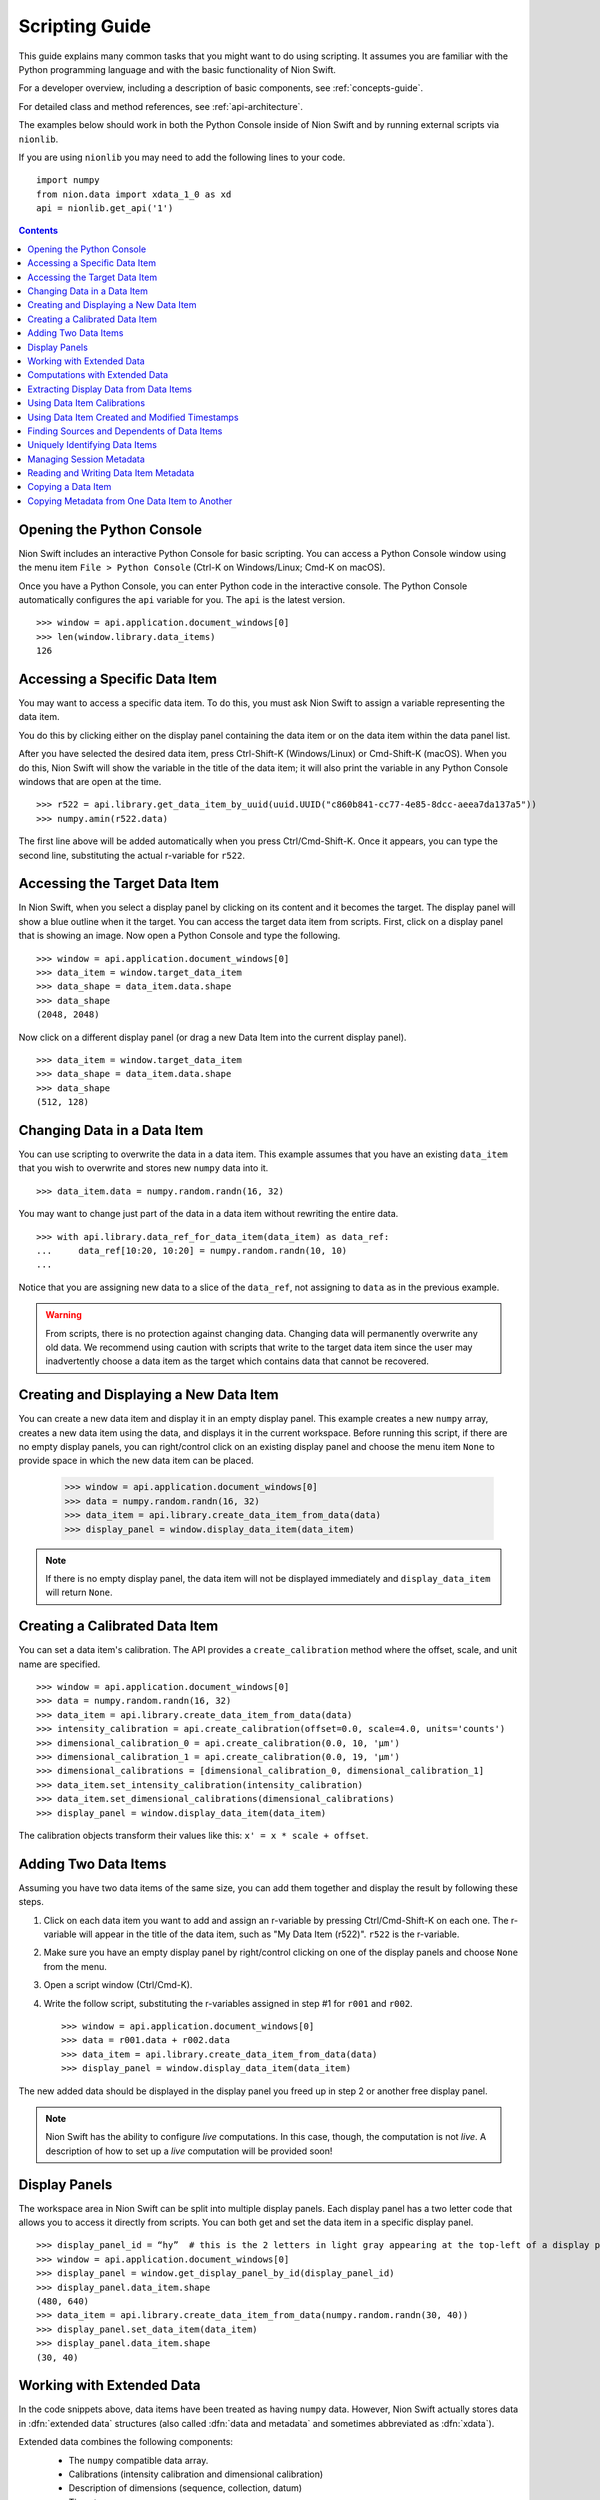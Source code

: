 .. _scripting-guide:

Scripting Guide
===============
This guide explains many common tasks that you might want to do using scripting. It assumes you are familiar with
the Python programming language and with the basic functionality of Nion Swift.

For a developer overview, including a description of basic components, see :ref:`concepts-guide`.

For detailed class and method references, see :ref:`api-architecture`.

The examples below should work in both the Python Console inside of Nion Swift and by running external scripts via
``nionlib``.

If you are using ``nionlib`` you may need to add the following lines to your code. ::

   import numpy
   from nion.data import xdata_1_0 as xd
   api = nionlib.get_api('1')

.. contents::

Opening the Python Console
--------------------------
Nion Swift includes an interactive Python Console for basic scripting. You can access a Python Console window using the
menu item ``File > Python Console`` (Ctrl-K on Windows/Linux; Cmd-K on macOS).

Once you have a Python Console, you can enter Python code in the interactive console. The Python Console automatically
configures the ``api`` variable for you. The ``api`` is the latest version. ::

   >>> window = api.application.document_windows[0]
   >>> len(window.library.data_items)
   126

Accessing a Specific Data Item
------------------------------
You may want to access a specific data item. To do this, you must ask Nion Swift to assign a variable representing the
data item.

You do this by clicking either on the display panel containing the data item or on the data item within the data panel list.

After you have selected the desired data item, press Ctrl-Shift-K (Windows/Linux) or Cmd-Shift-K (macOS). When you do this,
Nion Swift will show the variable in the title of the data item; it will also print the variable in any Python Console windows
that are open at the time. ::

   >>> r522 = api.library.get_data_item_by_uuid(uuid.UUID("c860b841-cc77-4e85-8dcc-aeea7da137a5"))
   >>> numpy.amin(r522.data)

The first line above will be added automatically when you press Ctrl/Cmd-Shift-K. Once it appears, you can type the second
line, substituting the actual r-variable for ``r522``.

Accessing the Target Data Item
------------------------------
In Nion Swift, when you select a display panel by clicking on its content and it becomes the target. The display panel
will show a blue outline when it the target. You can access the target data item from scripts. First, click on a display
panel that is showing an image. Now open a Python Console and type the following. ::

   >>> window = api.application.document_windows[0]
   >>> data_item = window.target_data_item
   >>> data_shape = data_item.data.shape
   >>> data_shape
   (2048, 2048)

Now click on a different display panel (or drag a new Data Item into the current display panel). ::

   >>> data_item = window.target_data_item
   >>> data_shape = data_item.data.shape
   >>> data_shape
   (512, 128)

Changing Data in a Data Item
----------------------------
You can use scripting to overwrite the data in a data item. This example assumes that you have an existing ``data_item``
that you wish to overwrite and stores new ``numpy`` data into it. ::

   >>> data_item.data = numpy.random.randn(16, 32)

You may want to change just part of the data in a data item without rewriting the entire data. ::

   >>> with api.library.data_ref_for_data_item(data_item) as data_ref:
   ...     data_ref[10:20, 10:20] = numpy.random.randn(10, 10)
   ...

Notice that you are assigning new data to a slice of the ``data_ref``, not assigning to ``data`` as in the previous example.

.. warning::
   From scripts, there is no protection against changing data. Changing data will permanently overwrite any old data.
   We recommend using caution with scripts that write to the target data item since the user may inadvertently choose
   a data item as the target which contains data that cannot be recovered.

Creating and Displaying a New Data Item
---------------------------------------
You can create a new data item and display it in an empty display panel. This example creates a new ``numpy`` array,
creates a new data item using the data, and displays it in the current workspace. Before running this script, if there
are no empty display panels, you can right/control click on an existing display panel and choose the menu item ``None``
to provide space in which the new data item can be placed.

   >>> window = api.application.document_windows[0]
   >>> data = numpy.random.randn(16, 32)
   >>> data_item = api.library.create_data_item_from_data(data)
   >>> display_panel = window.display_data_item(data_item)

.. note::
   If there is no empty display panel, the data item will not be displayed immediately and ``display_data_item`` will
   return ``None``.

Creating a Calibrated Data Item
-------------------------------
You can set a data item's calibration. The API provides a ``create_calibration`` method where the offset, scale, and unit
name are specified. ::

   >>> window = api.application.document_windows[0]
   >>> data = numpy.random.randn(16, 32)
   >>> data_item = api.library.create_data_item_from_data(data)
   >>> intensity_calibration = api.create_calibration(offset=0.0, scale=4.0, units='counts')
   >>> dimensional_calibration_0 = api.create_calibration(0.0, 10, 'µm')
   >>> dimensional_calibration_1 = api.create_calibration(0.0, 19, 'µm')
   >>> dimensional_calibrations = [dimensional_calibration_0, dimensional_calibration_1]
   >>> data_item.set_intensity_calibration(intensity_calibration)
   >>> data_item.set_dimensional_calibrations(dimensional_calibrations)
   >>> display_panel = window.display_data_item(data_item)

The calibration objects transform their values like this: ``x' = x * scale + offset``.

Adding Two Data Items
---------------------
Assuming you have two data items of the same size, you can add them together and display the result by following these
steps.

#. Click on each data item you want to add and assign an r-variable by pressing Ctrl/Cmd-Shift-K on each one. The r-variable
   will appear in the title of the data item, such as "My Data Item (r522)". ``r522`` is the r-variable.
#. Make sure you have an empty display panel by right/control clicking on one of the display panels and choose ``None`` from
   the menu.
#. Open a script window (Ctrl/Cmd-K).
#. Write the follow script, substituting the r-variables assigned in step #1 for ``r001`` and ``r002``. ::

   >>> window = api.application.document_windows[0]
   >>> data = r001.data + r002.data
   >>> data_item = api.library.create_data_item_from_data(data)
   >>> display_panel = window.display_data_item(data_item)

The new added data should be displayed in the display panel you freed up in step 2 or another free display panel.

.. note::
   Nion Swift has the ability to configure *live* computations. In this case, though, the computation is not *live*. A
   description of how to set up a *live* computation will be provided soon!

Display Panels
--------------
The workspace area in Nion Swift can be split into multiple display panels. Each display panel has a two letter code that
allows you to access it directly from scripts. You can both get and set the data item in a specific display panel. ::

   >>> display_panel_id = “hy”  # this is the 2 letters in light gray appearing at the top-left of a display panel
   >>> window = api.application.document_windows[0]
   >>> display_panel = window.get_display_panel_by_id(display_panel_id)
   >>> display_panel.data_item.shape
   (480, 640)
   >>> data_item = api.library.create_data_item_from_data(numpy.random.randn(30, 40))
   >>> display_panel.set_data_item(data_item)
   >>> display_panel.data_item.shape
   (30, 40)

Working with Extended Data
--------------------------
In the code snippets above, data items have been treated as having ``numpy`` data. However, Nion Swift actually stores data
in :dfn:`extended data` structures (also called :dfn:`data and metadata` and sometimes abbreviated as :dfn:`xdata`).

Extended data combines the following components:
   * The ``numpy`` compatible data array.
   * Calibrations (intensity calibration and dimensional calibration)
   * Description of dimensions (sequence, collection, datum)
   * Timestamps
   * *Provenance/history (future feature)*

   >>> window = api.application.document_windows[0]
   >>> data = numpy.random.randn(16, 32)
   >>> intensity_calibration = api.create_calibration(offset=0.0, scale=4.0, units='counts')
   >>> dimensional_calibration_0 = api.create_calibration(0.0, 10, 'µm')
   >>> dimensional_calibration_1 = api.create_calibration(0.0, 19, 'µm')
   >>> dimensional_calibrations = [dimensional_calibration_0, dimensional_calibration_1]
   >>> xdata = api.create_data_and_metadata(data, intensity_calibration=intensity_calibration,
   ...     dimensional_calibrations=dimensional_calibrations)
   ...
   >>> data_item = api.library.create_data_item_from_data_and_metadata(xdata)

Extended data also describes the usage of each dimension. Extended data can represent a sequence of data, a collection of
data, and data with one or more datum dimensions. Extended data in Nion Swift is always organized with the sequence index (if
any) in the first index, followed by the collection indexes, followed by the datum indexes.

For instance, a regular 2d visual image would be described as having two datum dimensions.

A scanned image might be represented as having 2 collection dimensions and only a scalar datum dimension or as having two
datum dimensions.

A movie would be be described as being a sequence of two datum dimensions.

A spectrum image would be described as having two collection dimensions and a single datum dimension.

   >>> spectrum_data = numpy.random.randn(2048)
   >>> spectrum_data_descriptor = api.create_data_descriptor(is_sequence=False, collection_dimension_count=0, datum_dimension_count=1)
   >>> spectrum_xdata = api.create_data_and_metadata(data, data_descriptor=spectrum_data_descriptor)

   >>> image_data = numpy.random.randn(480, 640)
   >>> image_data_descriptor = api.create_data_descriptor(is_sequence=False, collection_dimension_count=0, datum_dimension_count=2)
   >>> image_xdata = api.create_data_and_metadata(data, data_descriptor=image_data_descriptor)

   >>> movie_data = numpy.random.randn(1000, 480, 640)
   >>> movie_data_descriptor = api.create_data_descriptor(is_sequence=True, collection_dimension_count=0, datum_dimension_count=2)
   >>> movie_xdata = api.create_data_and_metadata(data, data_descriptor=movie_data_descriptor)

   >>> line_spectrum_data = numpy.random.randn(500, 2048)
   >>> line_spectrum_data_descriptor = api.create_data_descriptor(is_sequence=False, collection_dimension_count=1, datum_dimension_count=1)
   >>> line_spectrum_xdata = api.create_data_and_metadata(data, data_descriptor=line_spectrum_data_descriptor)

   >>> line_2d_data = numpy.random.randn(500, 1024, 1024)
   >>> line_2d_data_descriptor = api.create_data_descriptor(is_sequence=False, collection_dimension_count=1, datum_dimension_count=2)
   >>> line_2d_xdata = api.create_data_and_metadata(data, data_descriptor=line_2d_data_descriptor)

   >>> si_data = numpy.random.randn(512, 512, 2048)
   >>> si_data_descriptor = api.create_data_descriptor(is_sequence=False, collection_dimension_count=2, datum_dimension_count=1)
   >>> si_xdata = api.create_data_and_metadata(data, data_descriptor=si_data_descriptor)

   >>> data_4d = numpy.random.randn(64, 64, 1024, 1024)
   >>> data_4d_data_descriptor = api.create_data_descriptor(is_sequence=False, collection_dimension_count=2, datum_dimension_count=2)
   >>> data_4d_xdata = api.create_data_and_metadata(data, data_descriptor=data_4d_data_descriptor)

You can get extended from a data item and query its contents with many useful methods. Here are some examples.

   >>> xdata = window.target_data_item.xdata
   >>> xdata.dimensional_shape
   (480, 640)
   >>> xdata.data_dtype
   dtype('float64')
   >>> xdata.is_sequence
   False
   >>> xdata.collection_dimension_count
   0
   >>> xdata.datum_dimension_count
   2
   >>> xdata.intensity_calibration
   x 1.0 + None
   >>> xdata.dimensional_calibrations
   [x 1.0 + None, x 1.0 + None]
   >>> r650.xdata.timestamp
   datetime.datetime(2016, 5, 26, 17, 11, 41, 918215)

Computations with Extended Data
-------------------------------
You can do all sorts of computations with extended data. To begin with, you can use basic Python operators.

   >>> xdata = xdata1 + xdata2 * xdata3
   >>> xdata = -xdata4

You can also import the ``xdata`` library and use the functions in that library. These functions will handle the data
descriptions and calibrations properly.

   >>> xdata = xd.fft(xdata1)
   >>> xdata = xd.gaussian_blur(xdata2, 2.0)
   >>> xdata = xd.pick(xdata3, (2, 3))
   >>> xdata = xd.column(xdata1.collection_dimension_shape)

For a description of the full ``xdata`` library, see :ref:`xdata-guide`.

Extracting Display Data from Data Items
---------------------------------------
In addition to the data that a data item stores, you can also access the secondary display data.

..
   :dfn:`Reduced data` refers to the original data sliced down to either 2d or 1d data. It has the data type of the
   original data.

:dfn:`Display data` refers to the original data sliced down to either 2d or 1d data and then converted to a scalar
or RGB data type. For instance, complex 128 data will have the complex display attribute applied and will result in
float 64 data.

   >>> window = api.application.document_windows[0]
   >>> data_item = window.target_data_item
   >>> data_item.xdata.is_sequence
   True
   >>> xdata.datum_dimension_count
   2
   >>> data_item.xdata.dimensional_shape
   (60, 1024, 1024)
   >>> data_item.xdata.data_dtype
   dtype('complex128')
   >>> data_item.display_xdata.is_sequence
   False
   >>> data_item.display_xdata.dimensional_shape
   (1024, 1024)
   >>> data_item.display_xdata.data_dtype
   dtype('float64')

Display data can be useful when you want to operate on the data that is displayed. For instance, a line profile
works with the display data rather than the original data.

Using Data Item Calibrations
----------------------------
There are a few convenience functions for accessing the calibrations of the data item. The ``intensity_calibration`` and
``dimensional_calibrations`` properties both return copies of the data item calibrations.

   >>> window = api.application.document_windows[0]
   >>> data_item = window.target_data_item
   >>> intensity_calibration = data_item.intensity_calibration
   >>> intensity_calibration.units
   'counts'
   >>> calibration_y = data_item.dimensional_calibrations[0]
   >>> calibration_x = data_item.dimensional_calibrations[1]
   >>> calibration_y.scale
   0.11
   >>> calibration_y.units
   'nm'

You can set the calibrations of the data item too.

   >>> window = api.application.document_windows[0]
   >>> data_item = window.target_data_item
   >>> intensity_calibration = data_item.intensity_calibration
   >>> intensity_calibration.units = 'cd'  # candela
   >>> data_item.set_intensity_calibration(intensity_calibration)
   >>> dimensional_calibrations = data_item.dimensional_calibrations
   >>> dimensional_calibrations[0].scale = 0.12
   >>> data_item.set_dimensional_calibrations(dimensional_calibrations)

You can convert between calibrated and uncalibrated pixels and strings using calibration objects:

   >>> c = Calibration.Calibration(3, 5, "nm")
   >>> c.convert_to_calibrated_value(20)
   103.0
   >>> c.convert_to_calibrated_size(20)
   100.0
   >>> c.convert_to_calibrated_value_str(20)
   '103 nm'
   >>> c.convert_to_calibrated_size_str(20)
   '100 nm'
   >>> c.convert_from_calibrated_value(90)
   17.4
   >>> c.convert_from_calibrated_size(10)
   2.0

.. note::
   The convenience functions for accessing data item calibrations work by setting the calibrations on the extended
   data associated with the data item. Storing new extended data will also change the calibrations. This can have
   unexpected consequences. For instance, calibrations can be overwritten if a live computation is executed. If you
   are using the API to perform a custom computation, and using these convenience functions, place them *after* the
   code that assigns new ``data`` or ``xdata`` to the target data item.

Using Data Item Created and Modified Timestamps
-----------------------------------------------
You can read the ``created`` and ``modified`` properties to get the created and modified ``datetime`` objects,
specified in UTC. You can also read the ``timestamp`` property of extended data.

   >>> window = api.application.document_windows[0]
   >>> data_item = window.target_data_item
   >>> data_item.modified.isoformat()
   '2017-02-09T05:10:18.427999'
   >>> data_item.created.isoformat()
   '2017-02-08T17:17:51.795207'
   >>> data_item.xdata.timestamp.isoformat()
   '2017-02-09T04:19:12.711283'

The ``created`` datetime is never updated. The ``modified`` datetime is updated whenever the data item or data changes.
The ``xdata.timestamp`` is updated whenever the data changes.

Finding Sources and Dependents of Data Items
--------------------------------------------
The library keeps track of high level connections between data items. For instance, if data item A has a crop applied
to it and generates data item B, then A is said to be a *source* of B and reciprocally B is said to be a *dependent* of
A.

   >>> window = api.application.document_windows[0]
   >>> data_item = window.target_data_item
   >>> dependents = api.library.get_dependent_data_items(data_item)
   >>> sources = api.library.get_source_data_items(dependents[0])
   >>> data_item is sources[0]
   True

Uniquely Identifying Data Items
-------------------------------
Persistent objects in the library have a unique ``uuid`` identifier which is persistent for the lifetime of the object,
even if exiting and relaunching Swift. The ``uuid`` uniquely identifies that object.

   >>> window = api.application.document_windows[0]
   >>> data_item = window.target_data_item
   >>> data_item.uuid
   UUID('646bc502-6e8e-4e9f-8ac0-30c124822df3')

.. note::
   The same object with the same ``uuid`` can appear in two different libraries with different properties and data
   since the user may explicitly copy items between libraries. The ``uuid`` is unique within a single library,
   however.

Managing Session Metadata
-------------------------
Metadata about the current session is stored with the library object and can be edited in the UI using the Session
panel. You can access the metadata using Python:

   >>> api.library.get_library_value("stem.session.instrument")
   Nion UltraSTEM 200keV
   >>> api.library.set_library_value("stem.session.microscopist", "Manfred Von Ardenne")
   >>> api.library.delete_library_value("stem.session.task")
   >>> api.library.has_library_value("stem.session.task")
   False

====================================== ====
**Session Description**
====================================== ====
``stem.session.instrument``            string
``stem.session.microscopist``          string
``stem.session.sample``                string
``stem.session.sample_area``           string
``stem.session.site``                  string
``stem.session.task``                  string
====================================== ====

Reading and Writing Data Item Metadata
--------------------------------------
You can also access metadata associated with the data item.

   >>> data_item.set_metadata_value("stem.session.site", "Hogwarts School of Witchcraft and Wizardry")
   >>> data_item.set_metadata_value("stem.session.microscopist", "Albus Dumbledore")
   >>> data_item.get_metadata_value("stem.high_tension_v")
   120000
   >>> data_item.delete_metadata_value("stem.session.task")
   >>> data_item.has_metadata_value("stem.session.task")
   False

The tables below show possible metadata keys and their data types.

You may also need to store metadata not defined by the keys below. You can do that using the ``metadata`` property.

   >>> metadata_dict = data_item.metadata
   >>> metadata_dict.setdefault("astrology", dict())["moon-phase"] = "gibbous"
   >>> data_item.set_metadata(metadata_dict)

Any value stored in the ``metadata`` ``dict`` must be convertible to ``json``, e.g. ``json.dumps(metadata_dict)`` must
succeed.

Using the keys has the advantage that when the data item is exported to another file format (such as TIFF), the keys can
be used to *flatten* the ``metadata`` ``dict`` into well defined fields. If you use custom fields, they will only be
available as a general ``metadata`` ``json`` string.

In addition, using the keys improves interoperability between applications.

If a key or set of keys should be added, Nion maintains a registry of keys. Please contact us to discuss.

====================================== ====
**Session Description**
====================================== ====
``stem.session.instrument``            string
``stem.session.microscopist``          string
``stem.session.sample``                string
``stem.session.sample_area``           string
``stem.session.site``                  string
``stem.session.task``                  string
====================================== ====

|

====================================== ====
**STEM Values**
====================================== ====
``stem.high_tension_v``                integer
====================================== ====

|

====================================== ====
**Hardware Values**
====================================== ====
``stem.hardware_source.id``            string
``stem.hardware_source.name``          string
====================================== ====

|

====================================== ====
**Camera Values**
====================================== ====
``stem.camera.binning``                integer
``stem.camera.channel_id``             string
``stem.camera.channel_index``          integer
``stem.camera.channel_name``           string
``stem.camera.exposure_s``             real
``stem.camera.frame_index``            integer
``stem.camera.valid_rows``             integer
====================================== ====

|

====================================== ====
**Scan Values**
====================================== ====
``stem.scan.center_x_nm``              real
``stem.scan.center_y_nm``              real
``stem.scan.channel_id``               string
``stem.scan.channel_index``            integer
``stem.scan.channel_name``             string
``stem.scan.frame_time_s``             real
``stem.scan.fov_nm``                   real
``stem.scan.frame_index``              integer
``stem.scan.pixel_time_us``            real
``stem.scan.rotation_rad``             real
``stem.scan.scan_id``                  string
``stem.scan.valid_rows``               integer
====================================== ====

Copying a Data Item
-------------------
You may want to copy an existing data item and be able to modify it without affecting the original data item.

There are two ways to copy a data item. The *copy* technique copies the data item and maintains any live computation
attached to the data item. The *snapshot* technique copies the data item but does *not* maintain any live computation.

Both copy operations copy the extended data, calibrations, metadata, display, and graphics. Neither operation copies
data items dependent the one being copied.

   >>> data = numpy.random.randn(16, 32)
   >>> data_item = api.library.create_data_item_from_data(data)
   >>> data_item_copy = api.library.copy_data_item(data_item)
   >>> data_item_snap = api.library.snapshot_data_item(data_item)
   >>> numpy.array_equal(data_item_copy.data, data)
   True
   >>> numpy.array_equal(data_item_snap.data, data)
   True

It is also possible to make a new data item by copying only the extended data. This copies the extended data,
calibrations, and metadata; but not session data, display, graphics or other items that are associated with the
data item but not the extended data.

   >>> data_item = api.library.create_data_item_from_data(numpy.random.randn(2, 2))
   >>> data_item_copy = api.library.create_data_item_from_data_and_metadata(data_item.xdata)
   >>> numpy.array_equal(data_item.data, data_item_copy.data)
   True
   >>> data_item.metadata == data_item_copy.metadata
   True

Copying Metadata from One Data Item to Another
----------------------------------------------
You can explicitly copy metadata from one data item to another. This is not recommended to use in production code since
it will most likely break in future versions.

   >>> data_item = api.library.create_data_item_from_data(numpy.random.randn(2, 2))
   >>> data_item_copy = api.library.create_data_item_from_data(numpy.random.randn(2, 2))
   >>> data_item_copy.set_intensity_calibration(data_item.intensity_calibration)
   >>> data_item_copy.set_dimensional_calibrations(data_item.dimensional_calibrations)
   >>> data_item_copy.set_metadata(data_item.metadata)
   >>> session_keys = ['stem.session.instrument', 'stem.session.microscopist', 'stem.session.sample', \
   ...   'stem.session.sample_area', 'stem.session.site', 'stem.session.task']
   ...
   >>> for session_key in session_keys:
   ...   if data_item.has_metadata_value(session_key):
   ...     data_item_copy.set_metadata_value(session_key, data_item.get_metadata_value(session_key))
   ...

..
    Configuring Live Operations
    ---------------------------
    * cropping
    * parameters
    * multiple inputs (cross correlation)
    * examine existing live operation (sources, regions, etc.)
    * filtering (fourier filter)
    * masking (pick)
    * aggregate (multiple-add)
    * multiple outputs (return a list)
    * input parameters may need to specify coordinate system

    # what about a 'computation_description' and user is allowed to build it up: add(mult(a,b),c)

    # crop can be specified with graphic or hard coded value (which will create a graphic) or default

    # filter is either on/off

    # mask is either on/off

    # computations that take a crop should have a UI in the inspector to enabled/disable

    computed_data_item = api.library.create_computed_data_item("fft", [{"data_item": data_item, "crop_graphic": crop_graphic])

    computed_data_item = api.library.create_computed_data_item("uniform-filter", [{"data_item": data_item}])

    computed_data_item = api.library.create_computed_data_item("uniform-filter", [{"data_item": data_item}])

    computed_data_item = api.library.create_computed_data_item("transpose-flip", [{"data_item": data_item}])

    computed_data_item = api.library.create_computed_data_item("resample", [{"data_item": data_item, "size": (256, 256)}])

    computed_data_item = api.library.create_computed_data_item("histogram", [{"data_item": data_item, "bins": 128}])

    computed_data_item = api.library.create_computed_data_item("invert", [{"data_item": data_item}])

    computed_data_item = api.library.create_computed_data_item("convert-to-scalar", [{"data_item": data_item}])

    computed_data_item = api.library.create_computed_data_item("crop", [{"data_item": data_item, "crop": (0.5, 0.6), (0.2, 0.3)}])

    computed_data_item = api.library.create_computed_data_item("sum", [{"data_item": data_item}])

    computed_data_item = api.library.create_computed_data_item("slice", [{"data_item": data_item}])

    computed_data_item = api.library.create_computed_data_item("pick-point", [{"data_item": data_item, "graphic": [pick_point_graphic]}])

    computed_data_item = api.library.create_computed_data_item("pick-mask-sum", [{"data_item": data_item, "mask_id": None}])

    computed_data_item = api.library.create_computed_data_item("line-profile", [{"data_item": data_item, "graphic": [line_profile_graphic]}])
    computed_data_item = api.library.create_computed_data_item("line-profile", [{"data_item": data_item, "line": ((0.2, 0.2), (0.4, 0.4)), "width": 18}])

    computed_data_item = api.library.create_computed_data_item("filter", [{"data_item": data_item, "filter_id": None}])

    Logging Output
    --------------
    Immediate, persistent, where to display a statistic in the UI?

    Import and Exporting Data
    -------------------------
    Exporting to various file types, sub regions too.

    Applying Processing to a Sequence of Data Items
    -----------------------------------------------

    Align Two Images
    ----------------

    Align a Stack of Images
    -----------------------

    Adding Functions to the Computation Space
    -----------------------------------------
    * add a library to Python that functions on xdata
    * import it into computations, use it

    Integrating a Third Party Python Library
    ----------------------------------------

    Using the Fourier Mask
    ----------------------
    * create a fourier mask object and assign a filter_id
    * build a complex mask
    * set up a filter

    Using a Graphics Mask
    ---------------------
    * create a mask object and assign a mask id

    Using Sets of Graphics
    ----------------------
    * create a graphic set and assign a group_id

    Using the Crop Area
    -------------------
    * crop_id?

    Creating Graphics
    -----------------

    Manipulating the Workspace
    --------------------------
    N/A

    Layout
    ++++++
    N/A

    Display Panels
    ++++++++++++++

    I/O Handler
    -----------
    N/A
